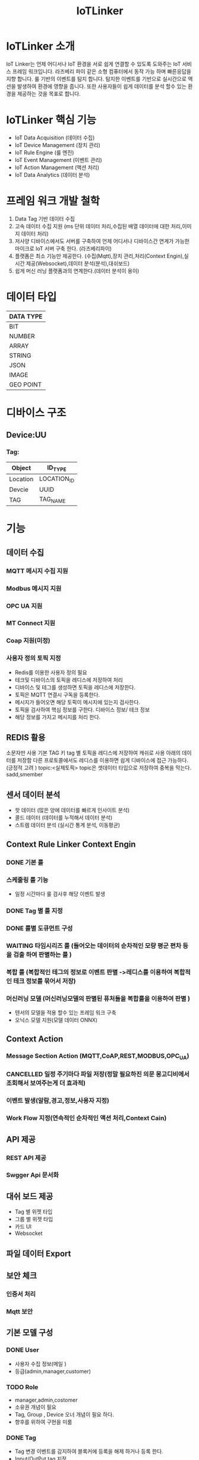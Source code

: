 #+TITLE:IoTLinker
#+STARTUP:showall


* IoTLinker 소개
  IoT Linker는 언제 어디서나 IoT 환경을 서로 쉽게 연결할 수 있도록 도와주는 IoT 서비스 프레임 워크입니다.
  라즈베리 파이 같은 소형 컴퓨터에서 동작 가능 하며 빠른응답을 지향 합니다. 룰 기반의 이벤트를 탐지 합니다.
  탐지한 이벤트를 기반으로 실시간으로 액션을 발생하여 환경에 영향을 줍니다. 
  또한 사용자들이 쉽게 데이터를 분석 할수 있는 환경을 제공하는 것을 목표로 합니다.

* IoTLinker 핵심 기능

  - IoT Data Acquisition (데이터 수집)
  - IoT Device Management (장치 관리)
  - IoT Rule Engine (룰 엔진)
  - IoT Event Management (이벤트 관리)
  - IoT Action Management (액션 처리)
  - IoT Data Analytics (데이터 분석)

* 프레임 워크 개발 철학
  1. Data Tag 기반 데이터 수집
  2. 고속 데이터 수집 지원 (ms 단위 데이터 처리,수집된 배열 데이터에 대한 처리,이미지 데이터 처리) 
  4. 저사양 디바이스에서도 서버를 구축하여 언제 어디서나 디바이스간 연계가 가능한 마이크로 IoT 서버 구축 한다.  (라즈베리파이)
  5. 플랫폼은 최소 기능만 제공한다. (수집(Mqtt),장치 관리,처리(Context Engin),실시간 제공(Websocket),데이터 분석(분석),대쉬보드)
  6. 쉽게  머신 러닝 플랫폼과의 연계한다.(데이터 분석이 용이)

* 데이터 타입

| DATA TYPE |
|-----------|
| BIT       |
| NUMBER    |
| ARRAY     |
| STRING    |
| JSON      |
| IMAGE     |
| GEO POINT |
|-----------|

* 디바이스 구조
** Device:UU
*** Tag:
| Object   | ID_TYPE     |
|----------+-------------|
| Location | LOCATION_ID |
| Devcie   | UUID        |
| TAG      | TAG_NAME    |
|----------+-------------|


* 기능 
** 데이터 수집
*** MQTT 메시지 수집 지원
*** Modbus 메시지 지원
*** OPC UA 지원
*** MT Connect 지원
*** Coap 지원(미정)
*** 사용자 정의 토픽 지정
    - Redis를 이용한 사용자 정의 필요
    - 테크및 디바이스의 토픽을 레디스에 저장하여 처리
    - 디바이스 및 테그를 생성하면 토픽을 레디스에 저장한다.
    - 토픽은 MQTT 연결시 구독을 등록한다.
    - 메시지가 들어오면 해당 토픽이 메시지에 있는지 검사한다.
    - 토픽을 검사하여 핵심 정보를 구한다. 디바이스 정보/ 테크 정보
    - 해당 정보를 가지고 메시지를 처리 한다. 



** REDIS 활용 
   소문자만 사용
   기본 TAG 키
   tag 별 토픽을 레디스에 저장하여 캐쉬로 사용
   아래의 데이터를 저장함
   다른 프로토콜에서도 레디스를 이용하면 쉽게 디바이스에 접근 가능하다. (긍정적 고려 )
   topic:<실제토픽>
   topic은 셋데이터 타입으로 저장하여 중복을 막는다.
   sadd,smember


** 센서 데이터 분석 
    - 핫 데이터 (많은 양에 데이터를 빠르게 인사이트 분석)
    - 콜드 데이터 (데이터를 누적해서 데이터 분석)
    - 스트렘 데이터 분석 (실시간 통계 분석, 이동평균)


** Context Rule Linker Context Engin
*** DONE 기본 룰 
*** 스케줄링 룰 기능
    - 일정 시간마다 룰 검사후 해당 이벤트 발생
*** DONE Tag 별 룰 지정
*** DONE 룰별 도큐먼트 구성
*** WAITING 타임시리즈 룰 (들어오는 데이터의 순차적인 모량 평군 편차 등을 검출 하여  판별하는 룰 )
*** 복합 룰 (복합적인 테그의 정보로 이벤트 판별 ->레디스를 이용하여 복합적인 테크 정보를 묶어서 저장)
*** 머신러닝 모델 (머신러닝모델의 판별된 퓨처들을 복합룰을 이용하여 판별 )
   - 텐서의 모델을 적용 할수 있는 프레임 워크 구축
   - 오닉스 모델 지원(모델 데이터 ONNX)


** Context Action
*** Message Section Action (MQTT,CoAP,REST,MODBUS,OPC_UA)
*** CANCELLED 일정 주기마다 파일 저장(정말 필요하진 의문 몽고디비에서  조회해서 보여주는게 더 효과적)
*** 이벤트 발생(알람,경고,정보,사용자 지정)
*** Work Flow 지정(연속적인 순차적인 액션 처리,Context Cain)



** API 제공
*** REST API 제공
*** Swgger Api 문서화

** 대쉬 보드 제공
   - Tag 별 위젯 타입
   - 그룹 별 위젯 타입
   - 카드 UI
   - Websocket

** 파일 데이터 Export

** 보안 체크
*** 인증서 처리 
*** Mqtt 보안


** 기본 모델 구성
*** DONE User
    - 사용자 수집 정보(메일 )
    - 등급(admin,manager,customer)

*** TODO Role
    - manager,admin,costomer
    - 소유권 개념이 필요
    - Tag, Group , Device 오너 개념이 필요 하다.
    - 향후를 위하여 구현을 미룸

*** DONE Tag
    + Tag 변경 이벤트를 감지하여 블록커에 등록을 해제 하거나 등록 한다.
    + Input/OutPut tag 지정
    + 스카다와 유사하게 구성 하자(기존 PLC 데이터에 적합 하도록 구성)
    + @listens_for(Image, 'after_delete') 참고
    + 데이터 타입
    + 테그 이름
    + 디바이스에서 유일한 이름을 가짐
    + Topic 을 가짐 레디스에 토픽을 등록 한다.
 
*** Location
    + LocationType 지정
    + 디바이스 위치
    + 논리적 위치나 gps 정보 보유
    + 빌딩 공장 위주

*** Device
    + TAG가 존재하는 디바이스
    + 하드웨어 및 소프트웨어
    + 테크를 보유하고 있음
    + UUID기준의 ID를 가짐: 022db29c-d0e2-11e5-bb4c-60f81dca7676
    + 디바이스 타입은 정적으로 하는가 동적으로 해야하는가?

*** Context Rule
    + Rule
    + 실행 액션 N개
    + 발생 이벤트 N개
    + 룰 종류
    + 룰은 데이터 타입 별로 정의
    + 룰을 에서 Json 데이터를 유연하게 처리 하도록 구성 필요(스크립트 엔진)
 
      | DATA TYPE | Rule                           |
      |-----------+--------------------------------|
      | All       | 기본 저장                      |
      | BIT       | True/flas,On/Off               |
      | NUMBER    | </>,= , 범위내, 범위 밖 /      |
      | ARRAY     | 합계/평균/분산/기울기/비트연산 |
      | STRING    | 같다 / 다르다                  |
      | Json      | 속성 연산                      |
      |           |                                |
      |-----------+--------------------------------|
      
    
*** Context Action
    + 룰에 따라서 수행되는 액션
    + 저장
    + 메시지 전송
    + 추가룰 지정
    + 새로운 테크를 만들어서 레디스에 저장
    + 연산 저장


*** Context Event 
    + 룰에 따라서 이벤트 발생
    + 그룹에 따라서 이벤트 발생
    + 타임 라인에 디스플레이 하기 좋은 구조를 가져야 함
    + 이벤트 타입을 가진다. (알람,알림,정의,행위 )

*** Context Event History 구성
    - 이벤트 처리 히스토리 저장

*** Context Action History 구성
    - 액션 처리 히스토리 저장

** UI (Vue.js)
*** Dashboard :대쉬 보드 구현은 최하위
    + 복수의 대쉬 보드 구성 가능
    + Layout 구성에 대한 방안 모색
    + 사용자 구성 가능
    + 산업용 구성에 적합하도록 구성
    + SCADA 작화에 대해서 생각해 보자
*** TagWeget 
    + TAG별 위젯 지정
    + 데이터 타입에 따라서 지정
    + 객체는 모양을 지정하거나 복수도 지정
*** WegetGroup
    + 복수의 위젯 구성
    + 그룹 객체 지정(그룹 객체 모양도 여러가지 구성)
    + 간단하게 보이는 뷰도 있었으면 한다. 클릭시 큰 화면을 보여줌(아이디어)



** 메시지 처리 프로세스

*** TODO Celery 를 이용한 메시지 처리(해당 부분 변경 예정)
    1. 주기적으로 데이터를 수집한다.
    2. 동일 프로세스를 이용해서 데이터를 정지 없이 계속 수집한다.
    3. 셀러리 모니터링 기능을 넣는다.
    4. 셀러리에서 엑션을 추가하는 방식을 이용해서 Chain 형태로 데이터를 처리한다.
    5. 그룹단위로 테크 처리
    6. 이슈 클래스로 처리할 필요 있음

*** TODO Linker Context Engine  (룰 엔진 처리)
    1. 레디스에 넣은 메시지를 메시지 처리 프로세스로 처리 한다.
    2. 그룹단위 프로세스 테그 단위 프로세스
    3. 해당 메시지의 속성을 값을 비교해서 처리 여부를 결정 한다.
    4. 초기에는 해당 테크 기간 등을 지정하여 메시지러를 저장하도록 하자
    5. 기간,Tag or Group 지정, 조건 지정 복수의 액션을 지정
    6. 데이터 처리 기능을설계 필요
**** 
| 컨텍스트 처리 구조          |
|-------------------------------------|
| 리소스: Tag/ Group/ 데이터 (메시지) |
| 조건 : < > = 기간               |
| 액션 : 파일저장               |
|                               |                                |
|-------------------------------------|

*** ActionAdapter: 필요한가?
    Action 사용할수 있는 Adpter
    - FilerAdapter
    - RestAdapter
    - MailAdapter
    - 
*** 디바이스 별 커넥션 관리
    + 디바이스 타임안웃 시간 동안 보유한 테그의 메시지가 없을 경우 TimeOut 으로 판별
    + 디바의에 주기적으로 핑을 날려서 커넥션을  확인 (정상적인 작동이 어려움)

*** Celery Task 작업
    - task Type 주기적인 작업
    - 일회성 작업
    - 일정 기간동안 유지되는 작업 ?? 가능한지 확인 필요
    - 긴 시간이 걸리는 작업

*** DONE message 수신
    1. 레디스 큐를 갱신 한다. 
    2. 메시지를 수신하면 레디스에 넣는다. Set Json 형태로 넣는다.
    3. 큐는 그룹 및 테크의 처리 방식에 따라서 처리 한다.
    4. 데이터 처리 룰에 따라서 그룹이나 테그의 정보를 처리 한다. 아직 룰의 정보 처리 방식은 아직 미정

*** Websocket
    - Dashboard Websocket 기능 추가

*** DATA Pub/Sub (TAG,DEVICE,History)


* 시작하기(튜토리얼 작성 ) 


* 설치하기 (Raspbarrypie,Ubuntu)

** Flask Install -> Go 언어로 교체 예정
   - http://flask.pocoo.org/docs/1.0/

*** Service Application Start
    - flask run

** Redis Install
   - http://redis-py.readthedocs.io/en/latest/


** Celery Install
   - http://docs.celeryproject.org/en/latest/userguide/index.html
** Celery Worker Start
   - celery -A IoTLinker.celery worker --loglevel=info
   - celery -A IoTLinker.celery worker -B --loglevel=info (beat option)
   - flower -B --broker=redis://localhost:6379/0

** mosquitto Install
*** mosquitto start
#+BEGIN_SRC
   mosquitto -v or service moquitto start 
#+END_SRC

** MQTT
*** https://www.eclipse.org/paho/clients/python/docs/

** Node-Red Install // 필요 한가?

** Mongo DB

*** Mongodb Service Start
    서비스 자동시작
    systemctl enable mongod.service 

    서비스 수동 시작
    sudo service mongod start

   - use pyMongo
   - use mongoengin
   - http://docs.mongoengine.org/

*** 디바이스 게이트웨이
    - 각 노드들이 디바이스 정보를 게이트웨이에 등록하고 요청시 UUID 를 기준으로 제공한다.
    - 디바이스 데이터 캐쉬 기능을 담당
    - 각 노드를 네트워크로 구성하고 앞단에서 게이트 웨이를 통해서 여러 노드를 통합


